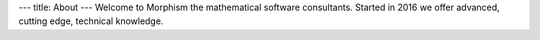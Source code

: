 ---
title: About
---
Welcome to Morphism the mathematical software consultants. Started in 2016
we offer advanced, cutting edge, technical knowledge.
